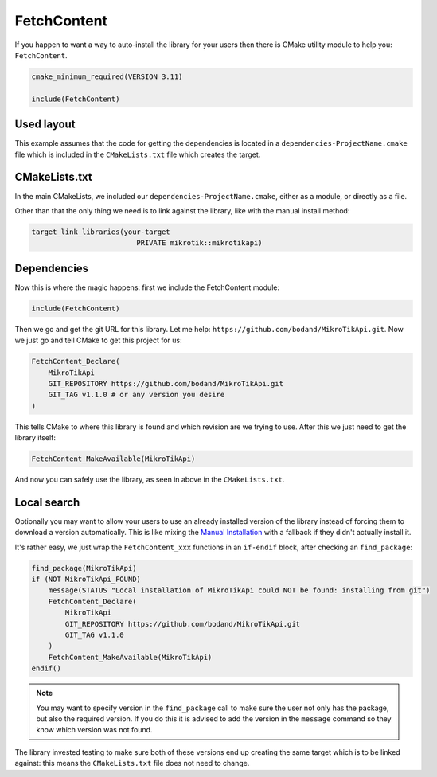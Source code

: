 FetchContent
============

If you happen to want a way to auto-install the library for your users then
there is CMake utility module to help you: ``FetchContent``.

.. code-block:: cmake

    cmake_minimum_required(VERSION 3.11)

    include(FetchContent)

Used layout
-----------

This example assumes that the code for getting the dependencies is located
in a ``dependencies-ProjectName.cmake`` file which is included
in the ``CMakeLists.txt`` file which creates the target.

CMakeLists.txt
--------------

In the main CMakeLists, we included our ``dependencies-ProjectName.cmake``, either as a module,
or directly as a file.

Other than that the only thing we need is to link against the library, like with the manual
install method:

.. code-block:: cmake

    target_link_libraries(your-target
                             PRIVATE mikrotik::mikrotikapi)

Dependencies
------------

Now this is where the magic happens: first we include the FetchContent module:

.. code-block:: cmake

    include(FetchContent)

Then we go and get the git URL for this library. Let me help: ``https://github.com/bodand/MikroTikApi.git``.
Now we just go and tell CMake to get this project for us:

.. code-block:: cmake

    FetchContent_Declare(
        MikroTikApi
        GIT_REPOSITORY https://github.com/bodand/MikroTikApi.git
        GIT_TAG v1.1.0 # or any version you desire
    )

This tells CMake to where this library is found and which revision are we trying to use.
After this we just need to get the library itself:

.. code-block:: cmake

    FetchContent_MakeAvailable(MikroTikApi)

And now you can safely use the library, as seen in above in the ``CMakeLists.txt``.

Local search
------------

Optionally you may want to allow your users to use an already installed version of the library
instead of forcing them to download a version automatically.
This is like mixing the `Manual Installation <install.html>`_ with a fallback if they didn't
actually install it.

It's rather easy, we just wrap the ``FetchContent_xxx`` functions in an ``if-endif`` block,
after checking an ``find_package``:

.. code-block:: cmake

    find_package(MikroTikApi)
    if (NOT MikroTikApi_FOUND)
        message(STATUS "Local installation of MikroTikApi could NOT be found: installing from git")
        FetchContent_Declare(
            MikroTikApi
            GIT_REPOSITORY https://github.com/bodand/MikroTikApi.git
            GIT_TAG v1.1.0
        )
        FetchContent_MakeAvailable(MikroTikApi)
    endif()

.. note::
    You may want to specify version in the ``find_package`` call to make
    sure the user not only has the package, but also the required version.
    If you do this it is advised to add the version in the ``message`` command
    so they know which version was not found.

The library invested testing to make sure both of these versions end up creating the same target
which is to be linked against: this means the ``CMakeLists.txt`` file does not need to change.
